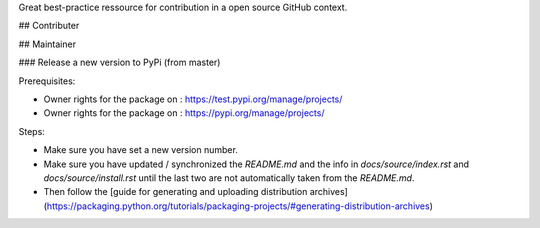 
Great best-practice ressource for contribution in a open source GitHub context. 

## Contributer

## Maintainer

### Release a new version to PyPi (from master)

Prerequisites:

* Owner rights for the package on : https://test.pypi.org/manage/projects/

* Owner rights for the package on : https://pypi.org/manage/projects/


Steps:

* Make sure you have set a new version number.

* Make sure you have updated / synchronized the *README.md* and the info in *docs/source/index.rst* and *docs/source/install.rst* until the last two are not automatically taken from the *README.md*.

* Then follow the [guide for generating and uploading distribution archives](https://packaging.python.org/tutorials/packaging-projects/#generating-distribution-archives)
